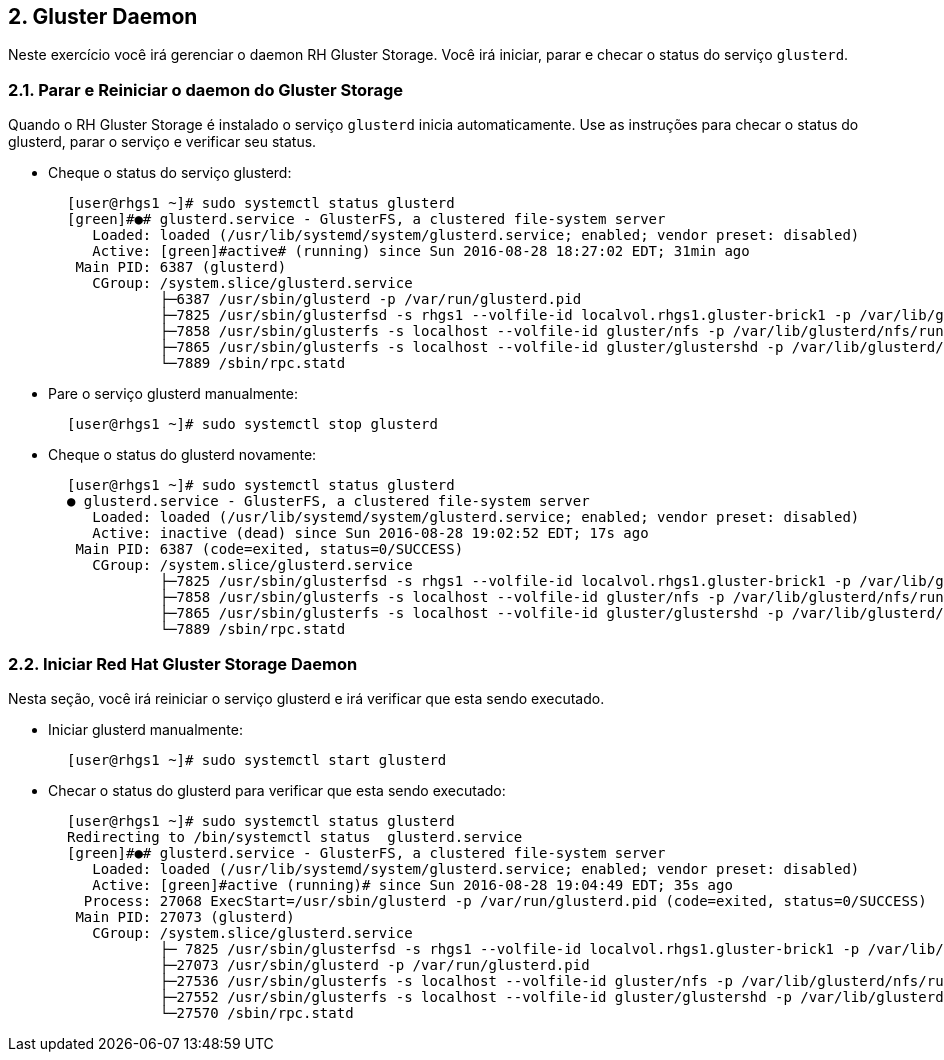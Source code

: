 == 2. Gluster Daemon

Neste exercício você irá gerenciar o daemon RH Gluster Storage. Você irá iniciar, parar e checar o status do serviço `glusterd`.

=== 2.1. Parar e Reiniciar o daemon do Gluster Storage

Quando o RH Gluster Storage é instalado o serviço `glusterd` inicia automaticamente. Use as instruções para checar o status do glusterd, parar o serviço e verificar seu status.

* Cheque o status do serviço glusterd:

----
       [user@rhgs1 ~]# sudo systemctl status glusterd
       [green]#●# glusterd.service - GlusterFS, a clustered file-system server
          Loaded: loaded (/usr/lib/systemd/system/glusterd.service; enabled; vendor preset: disabled)
          Active: [green]#active# (running) since Sun 2016-08-28 18:27:02 EDT; 31min ago
        Main PID: 6387 (glusterd)
          CGroup: /system.slice/glusterd.service
                  ├─6387 /usr/sbin/glusterd -p /var/run/glusterd.pid
                  ├─7825 /usr/sbin/glusterfsd -s rhgs1 --volfile-id localvol.rhgs1.gluster-brick1 -p /var/lib/glusterd...
                  ├─7858 /usr/sbin/glusterfs -s localhost --volfile-id gluster/nfs -p /var/lib/glusterd/nfs/run/nfs.pi...
                  ├─7865 /usr/sbin/glusterfs -s localhost --volfile-id gluster/glustershd -p /var/lib/glusterd/gluster...
                  └─7889 /sbin/rpc.statd
----

* Pare o serviço glusterd manualmente:
----
       [user@rhgs1 ~]# sudo systemctl stop glusterd
----

* Cheque o status do glusterd novamente:
----    
       [user@rhgs1 ~]# sudo systemctl status glusterd
       ● glusterd.service - GlusterFS, a clustered file-system server
          Loaded: loaded (/usr/lib/systemd/system/glusterd.service; enabled; vendor preset: disabled)
          Active: inactive (dead) since Sun 2016-08-28 19:02:52 EDT; 17s ago
        Main PID: 6387 (code=exited, status=0/SUCCESS)
          CGroup: /system.slice/glusterd.service
                  ├─7825 /usr/sbin/glusterfsd -s rhgs1 --volfile-id localvol.rhgs1.gluster-brick1 -p /var/lib/glusterd...
                  ├─7858 /usr/sbin/glusterfs -s localhost --volfile-id gluster/nfs -p /var/lib/glusterd/nfs/run/nfs.pi...
                  ├─7865 /usr/sbin/glusterfs -s localhost --volfile-id gluster/glustershd -p /var/lib/glusterd/gluster...
                  └─7889 /sbin/rpc.statd
----

=== 2.2. Iniciar Red Hat Gluster Storage Daemon

Nesta seção, você irá reiniciar o serviço glusterd e irá verificar que esta sendo executado.

* Iniciar glusterd manualmente:
----
       [user@rhgs1 ~]# sudo systemctl start glusterd
----

* Checar o status do glusterd para verificar que esta sendo executado:
----
       [user@rhgs1 ~]# sudo systemctl status glusterd
       Redirecting to /bin/systemctl status  glusterd.service
       [green]#●# glusterd.service - GlusterFS, a clustered file-system server
          Loaded: loaded (/usr/lib/systemd/system/glusterd.service; enabled; vendor preset: disabled)
          Active: [green]#active (running)# since Sun 2016-08-28 19:04:49 EDT; 35s ago
         Process: 27068 ExecStart=/usr/sbin/glusterd -p /var/run/glusterd.pid (code=exited, status=0/SUCCESS)
        Main PID: 27073 (glusterd)
          CGroup: /system.slice/glusterd.service
                  ├─ 7825 /usr/sbin/glusterfsd -s rhgs1 --volfile-id localvol.rhgs1.gluster-brick1 -p /var/lib/gluster...
                  ├─27073 /usr/sbin/glusterd -p /var/run/glusterd.pid
                  ├─27536 /usr/sbin/glusterfs -s localhost --volfile-id gluster/nfs -p /var/lib/glusterd/nfs/run/nfs.p...
                  ├─27552 /usr/sbin/glusterfs -s localhost --volfile-id gluster/glustershd -p /var/lib/glusterd/gluste...
                  └─27570 /sbin/rpc.statd
----
